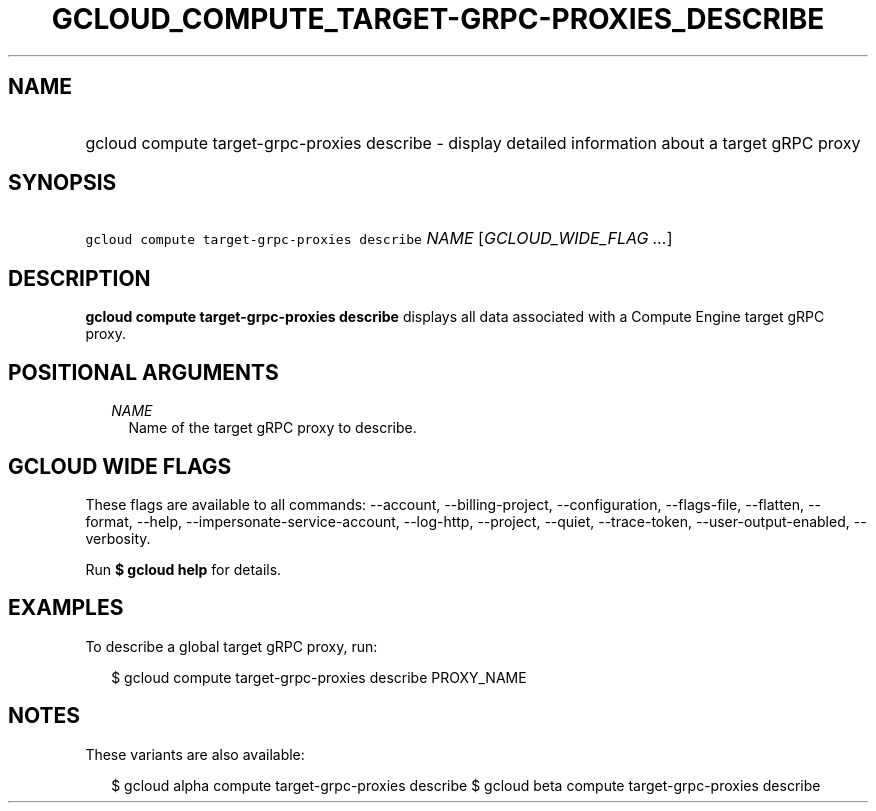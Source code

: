 
.TH "GCLOUD_COMPUTE_TARGET\-GRPC\-PROXIES_DESCRIBE" 1



.SH "NAME"
.HP
gcloud compute target\-grpc\-proxies describe \- display detailed information about a target gRPC proxy



.SH "SYNOPSIS"
.HP
\f5gcloud compute target\-grpc\-proxies describe\fR \fINAME\fR [\fIGCLOUD_WIDE_FLAG\ ...\fR]



.SH "DESCRIPTION"

\fBgcloud compute target\-grpc\-proxies describe\fR displays all data associated
with a Compute Engine target gRPC proxy.



.SH "POSITIONAL ARGUMENTS"

.RS 2m
.TP 2m
\fINAME\fR
Name of the target gRPC proxy to describe.


.RE
.sp

.SH "GCLOUD WIDE FLAGS"

These flags are available to all commands: \-\-account, \-\-billing\-project,
\-\-configuration, \-\-flags\-file, \-\-flatten, \-\-format, \-\-help,
\-\-impersonate\-service\-account, \-\-log\-http, \-\-project, \-\-quiet,
\-\-trace\-token, \-\-user\-output\-enabled, \-\-verbosity.

Run \fB$ gcloud help\fR for details.



.SH "EXAMPLES"

To describe a global target gRPC proxy, run:

.RS 2m
$ gcloud compute target\-grpc\-proxies describe PROXY_NAME
.RE



.SH "NOTES"

These variants are also available:

.RS 2m
$ gcloud alpha compute target\-grpc\-proxies describe
$ gcloud beta compute target\-grpc\-proxies describe
.RE

